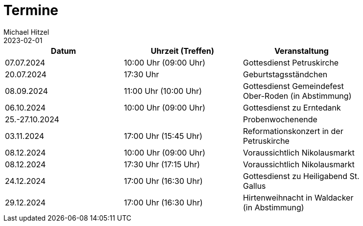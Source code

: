 = Termine
Michael Hitzel
2023-02-01
:jbake-type: page
:jbake-status: published
:jbake-tags: page, asciidoc
:idprefix:

[width=85]
|===
|Datum |Uhrzeit (Treffen) |Veranstaltung

|07.07.2024
|10:00 Uhr (09:00 Uhr)
|Gottesdienst Petruskirche

|20.07.2024
|17:30 Uhr 
|Geburtstagsständchen

|08.09.2024
|11:00 Uhr (10:00 Uhr)
|Gottesdienst Gemeindefest Ober-Roden (in Abstimmung)

|06.10.2024
|10:00 Uhr (09:00 Uhr)
|Gottesdienst zu Erntedank

|25.-27.10.2024
|
|Probenwochenende

|03.11.2024
|17:00 Uhr (15:45 Uhr)
|Reformationskonzert in der Petruskirche

|08.12.2024
|10:00 Uhr (09:00 Uhr)
|Voraussichtlich Nikolausmarkt

|08.12.2024
|17:30 Uhr (17:15 Uhr)
|Voraussichtlich Nikolausmarkt

|24.12.2024
|17:00 Uhr (16:30 Uhr)
|Gottesdienst zu Heiligabend St. Gallus

|29.12.2024
|17:00 Uhr (16:30 Uhr)
|Hirtenweihnacht in Waldacker (in Abstimmung)

|===
